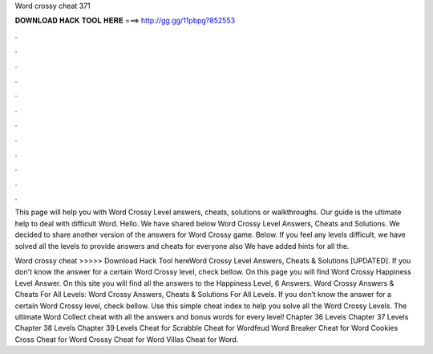 Word crossy cheat 371



𝐃𝐎𝐖𝐍𝐋𝐎𝐀𝐃 𝐇𝐀𝐂𝐊 𝐓𝐎𝐎𝐋 𝐇𝐄𝐑𝐄 ===> http://gg.gg/11pbpg?852553



.



.



.



.



.



.



.



.



.



.



.



.

This page will help you with Word Crossy Level answers, cheats, solutions or walkthroughs. Our guide is the ultimate help to deal with difficult Word. Hello. We have shared below Word Crossy Level Answers, Cheats and Solutions. We decided to share another version of the answers for Word Crossy game. Below. If you feel any levels difficult, we have solved all the levels to provide answers and cheats for everyone also We have added hints for all the.

Word crossy cheat >>>>> Download Hack Tool hereWord Crossy Level Answers, Cheats & Solutions [UPDATED]. If you don't know the answer for a certain Word Crossy level, check bellow. On this page you will find Word Crossy Happiness Level Answer. On this site you will find all the answers to the Happiness Level, 6 Answers. Word Crossy Answers & Cheats For All Levels: Word Crossy Answers, Cheats & Solutions For All Levels. If you don’t know the answer for a certain Word Crossy level, check bellow. Use this simple cheat index to help you solve all the Word Crossy Levels. The ultimate Word Collect cheat with all the answers and bonus words for every level! Chapter 36 Levels Chapter 37 Levels Chapter 38 Levels Chapter 39 Levels Cheat for Scrabble Cheat for Wordfeud Word Breaker Cheat for Word Cookies Cross Cheat for Word Crossy Cheat for Word Villas Cheat for Word.
